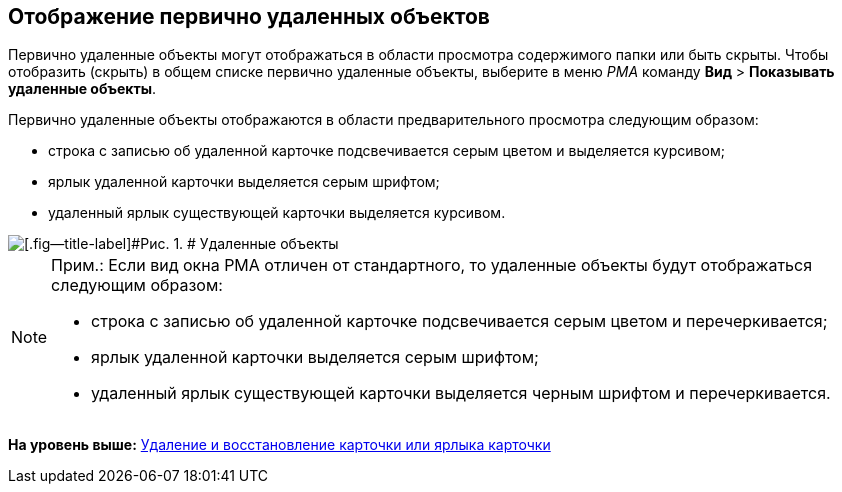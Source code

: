 [[ariaid-title1]]
== Отображение первично удаленных объектов

Первично удаленные объекты могут отображаться в области просмотра содержимого папки или быть скрыты. Чтобы отобразить (скрыть) в общем списке первично удаленные объекты, выберите в меню [.dfn .term]_РМА_ команду [.ph .menucascade]#[.ph .uicontrol]*Вид* > [.ph .uicontrol]*Показывать удаленные объекты*#.

Первично удаленные объекты отображаются в области предварительного просмотра следующим образом:

* строка с записью об удаленной карточке подсвечивается серым цветом и выделяется курсивом;
* ярлык удаленной карточки выделяется серым шрифтом;
* удаленный ярлык существующей карточки выделяется курсивом.

image::img/Delete_Objects.png[[.fig--title-label]#Рис. 1. # Удаленные объекты]

[NOTE]
====
[.note__title]#Прим.:# Если вид окна РМА отличен от стандартного, то удаленные объекты будут отображаться следующим образом:

* строка с записью об удаленной карточке подсвечивается серым цветом и перечеркивается;
* ярлык удаленной карточки выделяется серым шрифтом;
* удаленный ярлык существующей карточки выделяется черным шрифтом и перечеркивается.
====

*На уровень выше:* xref:../topics/Cards_Removing_and_Restoring_Card.adoc[Удаление и восстановление карточки или ярлыка карточки]
